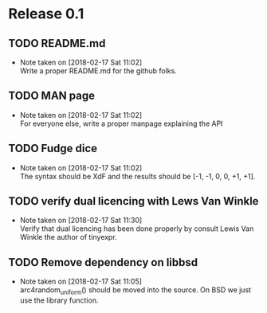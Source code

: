 * Release 0.1
** TODO README.md
   - Note taken on [2018-02-17 Sat 11:02] \\
     Write a proper README.md for the github folks.
** TODO MAN page
   - Note taken on [2018-02-17 Sat 11:02] \\
     For everyone else, write a proper manpage explaining the API
** TODO Fudge dice
   - Note taken on [2018-02-17 Sat 11:02] \\
     The syntax should be XdF and the results should be [-1, -1, 0, 0, +1, +1].
** TODO verify dual licencing with Lews Van Winkle
   - Note taken on [2018-02-17 Sat 11:30] \\
     Verify that dual licencing has been done properly by consult
     Lewis Van Winkle the author of tinyexpr.
** TODO Remove dependency on libbsd
   - Note taken on [2018-02-17 Sat 11:05] \\
     arc4random_uniform() should be moved into the source. On BSD we just use
     the library function.
